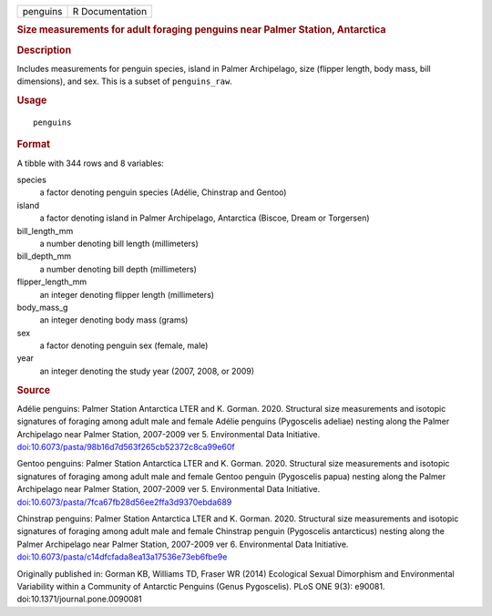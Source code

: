.. container::

   ======== ===============
   penguins R Documentation
   ======== ===============

   .. rubric:: Size measurements for adult foraging penguins near Palmer
      Station, Antarctica
      :name: penguins

   .. rubric:: Description
      :name: description

   Includes measurements for penguin species, island in Palmer
   Archipelago, size (flipper length, body mass, bill dimensions), and
   sex. This is a subset of ``penguins_raw``.

   .. rubric:: Usage
      :name: usage

   ::

      penguins

   .. rubric:: Format
      :name: format

   A tibble with 344 rows and 8 variables:

   species
      a factor denoting penguin species (Adélie, Chinstrap and Gentoo)

   island
      a factor denoting island in Palmer Archipelago, Antarctica
      (Biscoe, Dream or Torgersen)

   bill_length_mm
      a number denoting bill length (millimeters)

   bill_depth_mm
      a number denoting bill depth (millimeters)

   flipper_length_mm
      an integer denoting flipper length (millimeters)

   body_mass_g
      an integer denoting body mass (grams)

   sex
      a factor denoting penguin sex (female, male)

   year
      an integer denoting the study year (2007, 2008, or 2009)

   .. rubric:: Source
      :name: source

   Adélie penguins: Palmer Station Antarctica LTER and K. Gorman. 2020.
   Structural size measurements and isotopic signatures of foraging
   among adult male and female Adélie penguins (Pygoscelis adeliae)
   nesting along the Palmer Archipelago near Palmer Station, 2007-2009
   ver 5. Environmental Data Initiative.
   `doi:10.6073/pasta/98b16d7d563f265cb52372c8ca99e60f <https://doi.org/10.6073/pasta/98b16d7d563f265cb52372c8ca99e60f>`__

   Gentoo penguins: Palmer Station Antarctica LTER and K. Gorman. 2020.
   Structural size measurements and isotopic signatures of foraging
   among adult male and female Gentoo penguin (Pygoscelis papua) nesting
   along the Palmer Archipelago near Palmer Station, 2007-2009 ver 5.
   Environmental Data Initiative.
   `doi:10.6073/pasta/7fca67fb28d56ee2ffa3d9370ebda689 <https://doi.org/10.6073/pasta/7fca67fb28d56ee2ffa3d9370ebda689>`__

   Chinstrap penguins: Palmer Station Antarctica LTER and K. Gorman.
   2020. Structural size measurements and isotopic signatures of
   foraging among adult male and female Chinstrap penguin (Pygoscelis
   antarcticus) nesting along the Palmer Archipelago near Palmer
   Station, 2007-2009 ver 6. Environmental Data Initiative.
   `doi:10.6073/pasta/c14dfcfada8ea13a17536e73eb6fbe9e <https://doi.org/10.6073/pasta/c14dfcfada8ea13a17536e73eb6fbe9e>`__

   Originally published in: Gorman KB, Williams TD, Fraser WR (2014)
   Ecological Sexual Dimorphism and Environmental Variability within a
   Community of Antarctic Penguins (Genus Pygoscelis). PLoS ONE 9(3):
   e90081. doi:10.1371/journal.pone.0090081
